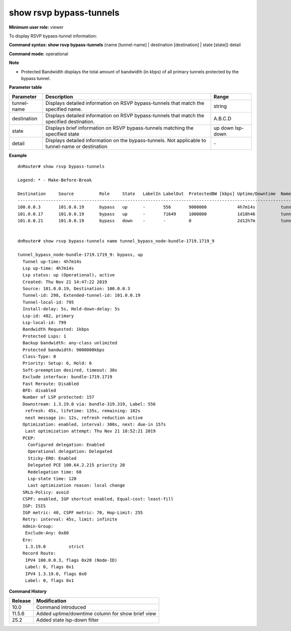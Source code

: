 show rsvp bypass-tunnels
------------------------

**Minimum user role:** viewer

To display RSVP bypass-tunnel information:



**Command syntax: show rsvp bypass-tunnels** {name [tunnel-name] \| destination [destination] \| state [state]} detail

**Command mode:** operational



**Note**

- Protected Bandwidth displays the total amount of bandwidth (in kbps) of all primary tunnels protected by the bypass tunnel.

.. - ProtectedBW - displays the total amount of bandwidth (in kbps) of all primary tunnels protected by the bypass tunnel

	- set name to display detailed information for tunnels matching the name

	- set destination to display detailed information for tunnels matching the destination

	- set state to display brief information for tunnel matching the state

	- set detail to display tunnel detailed information.

	- "detail" cannot be set together with name or destination

**Parameter table**

+-------------+---------------------------------------------------------------------------------------------------+------------+
| Parameter   | Description                                                                                       | Range      |
+=============+===================================================================================================+============+
| tunnel-name | Displays detailed information on RSVP bypass-tunnels that match the specified name.               | string     |
+-------------+---------------------------------------------------------------------------------------------------+------------+
| destination | Displays detailed information on RSVP bypass-tunnels that match the specified destination.        | A.B.C.D    |
+-------------+---------------------------------------------------------------------------------------------------+------------+
| state       | Displays brief information on RSVP bypass-tunnels matching the specified state                    | up         |
|             |                                                                                                   | down       |
|             |                                                                                                   | lsp-down   |
+-------------+---------------------------------------------------------------------------------------------------+------------+
| detail      | Displays detailed information on the bypass-tunnels. Not applicable to tunnel-name or destination | \-         |
+-------------+---------------------------------------------------------------------------------------------------+------------+

**Example**
::

	dnRouter# show rsvp bypass-tunnels

	Legend: * - Make-Before-Break

	Destination     Source          Role     State   LabelIn LabelOut  ProtectedBW [kbps] Uptime/Downtime  Name
	------------------------------------------------------------------------------------------------------------------
	100.0.0.3       101.0.0.19      bypass   up      -       556       9000000            4h7m14s          tunnel_bypass_node-bundle-1719.1719_9
	101.0.0.17      101.0.0.19      bypass   up      -       71649     1000000            1d18h46          tunnel_bypass_link-bundle-1719.1719_12
	101.0.0.21      101.0.0.19      bypass   down    -       -         0                  2d12h7m          tunnel_bypass_node-bundle-1719.1719_60


	dnRouter# show rsvp bypass-tunnels name tunnel_bypass_node-bundle-1719.1719_9

	tunnel_bypass_node-bundle-1719.1719_9: bypass, up
	  Tunnel up-time: 4h7m14s
	  Lsp up-time: 4h7m14s
	  Lsp status: up (Operational), active
	  Created: Thu Nov 21 14:47:22 2019
	  Source: 101.0.0.19, Destination: 100.0.0.3
	  Tunnel-id: 298, Extended-tunnel-id: 101.0.0.19
	  Tunnel-local-id: 795
	  Install-delay: 5s, Hold-down-delay: 5s
	  Lsp-id: 482, primary
	  Lsp-local-id: 799
	  Bandwidth Requested: 1kbps
	  Protected Lsps: 1
	  Backup bandwidth: any-class unlimited
	  Protected bandwidth: 9000000kbps
	  Class-Type: 0
	  Priority: Setup: 6, Hold: 6
	  Soft-preemption desired, timeout: 30s
	  Exclude interface: bundle-1719.1719
	  Fast Reroute: Disabled
	  BFD: disabled
	  Number of LSP protected: 157
	  Downstream: 1.3.19.0 via: bundle-319.319, Label: 556
	   refresh: 45s, lifetime: 135s, remaining: 102s
	   next message in: 12s, refresh reduction active
	  Optimization: enabled, interval: 300s, next: due-in 157s
	   Last optimization attempt: Thu Nov 21 18:52:21 2019
	  PCEP:
	    Configured delegation: Enabled
	    Operational delegation: Delegated
	    Sticky-ERO: Enabled
	    Delegated PCE 100.64.2.215 priority 20
	    Redelegation time: 60
	    Lsp-state time: 120
	    Last optimization reason: local change
	  SRLG-Policy: avoid
	  CSPF: enabled, IGP shortcut enabled, Equal-cost: least-fill
	  IGP: ISIS
	  IGP metric: 40, CSPF metric: 70, Hop-Limit: 255
	  Retry: interval: 45s, limit: infinite
	  Admin-Group:
	   Exclude-Any: 0x80
	  Ero:
	   1.3.19.0         strict
	  Record Route:
	   IPV4 100.0.0.3, flags 0x20 (Node-ID)
	   Label: 0, flags 0x1
	   IPV4 1.3.19.0, flags 0x0
	   Label: 0, flags 0x1


**Command History**

+---------+--------------------------------------------------+
| Release | Modification                                     |
+=========+==================================================+
| 10.0    | Command introduced                               |
+---------+--------------------------------------------------+
| 11.5.6  | Added uptime/downtime column for show brief view |
+---------+--------------------------------------------------+
| 25.2    | Added state lsp-down filter                      |
+---------+--------------------------------------------------+


